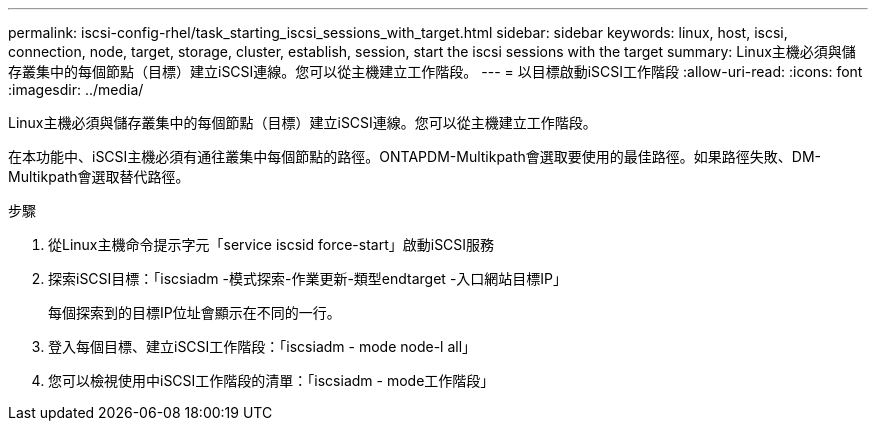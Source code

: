 ---
permalink: iscsi-config-rhel/task_starting_iscsi_sessions_with_target.html 
sidebar: sidebar 
keywords: linux, host, iscsi, connection, node, target, storage, cluster, establish, session, start the iscsi sessions with the target 
summary: Linux主機必須與儲存叢集中的每個節點（目標）建立iSCSI連線。您可以從主機建立工作階段。 
---
= 以目標啟動iSCSI工作階段
:allow-uri-read: 
:icons: font
:imagesdir: ../media/


[role="lead"]
Linux主機必須與儲存叢集中的每個節點（目標）建立iSCSI連線。您可以從主機建立工作階段。

在本功能中、iSCSI主機必須有通往叢集中每個節點的路徑。ONTAPDM-Multikpath會選取要使用的最佳路徑。如果路徑失敗、DM-Multikpath會選取替代路徑。

.步驟
. 從Linux主機命令提示字元「service iscsid force-start」啟動iSCSI服務
. 探索iSCSI目標：「iscsiadm -模式探索-作業更新-類型endtarget -入口網站目標IP」
+
每個探索到的目標IP位址會顯示在不同的一行。

. 登入每個目標、建立iSCSI工作階段：「iscsiadm - mode node-l all」
. 您可以檢視使用中iSCSI工作階段的清單：「iscsiadm - mode工作階段」

